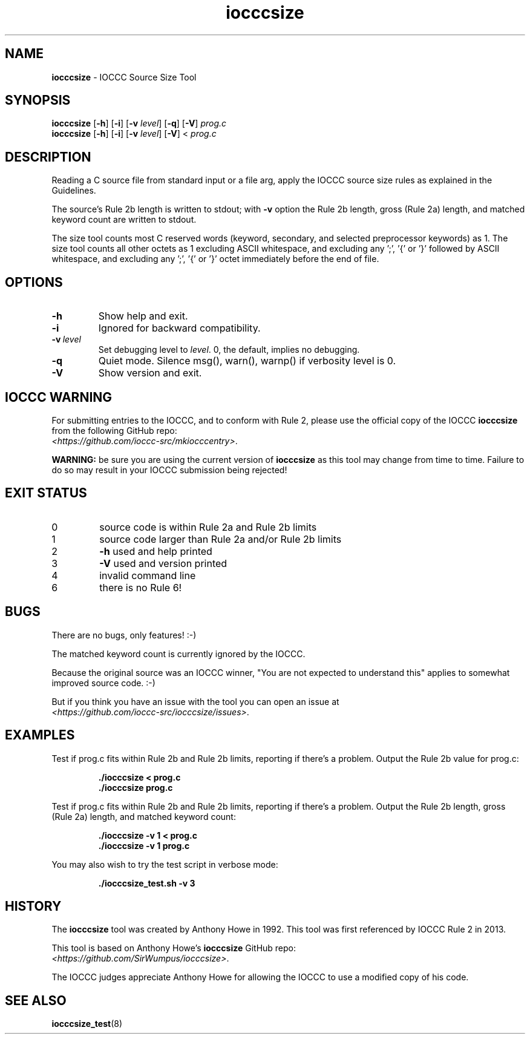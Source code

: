 .\" section 1 man page for iocccsize
.\"
.\" This man page was first written by Cody Boone Ferguson for the IOCCC
.\" in 2022.
.\"
.\" Humour impairment is not virtue nor is it a vice, it's just plain
.\" wrong: almost as wrong as JSON spec mis-features and C++ obfuscation! :-)
.\"
.\" "Share and Enjoy!"
.\"     --  Sirius Cybernetics Corporation Complaints Division, JSON spec department. :-)
.\"
.TH iocccsize 1 "29 January 2023" "iocccsize" "IOCCC tools"
.SH NAME
.B iocccsize
\- IOCCC Source Size Tool
.SH SYNOPSIS
.B iocccsize
.RB [\| \-h \|]
.RB [\| \-i \|]
.RB [\| \-v
.IR level \|]
.RB [\| \-q \|]
.RB [\| \-V \|]
.I prog.c
.br
.B iocccsize
.RB [\| \-h \|]
.RB [\| \-i \|]
.RB [\| \-v
.IR level \|]
.RB [\| \-V \|]
<
.I prog.c
.SH DESCRIPTION
.PP
Reading a C source file from standard input or a file arg, apply the IOCCC source size rules as explained in the Guidelines.
.PP
The source's Rule 2b length is written to stdout; with
.B \-v
option the Rule 2b length, gross (Rule 2a) length, and matched keyword count are written to stdout.
.PP
The size tool counts most C reserved words (keyword, secondary, and selected preprocessor keywords) as 1.
The size tool counts all other octets as 1 excluding ASCII whitespace, and excluding any ';', '{' or '}' followed by ASCII whitespace, and excluding any ';', '{' or '}' octet immediately before the end of file.
.SH OPTIONS
.TP
.B \-h
Show help and exit.
.TP
.B \-i
Ignored for backward compatibility.
.TP
.BI \-v\  level
Set debugging level to
.IR level .
0, the default, implies no debugging.
.TP
.B \-q
Quiet mode.
Silence msg(), warn(), warnp() if verbosity level is 0.
.TP
.B \-V
Show version and exit.
.SH IOCCC WARNING
.PP
For submitting entries to the IOCCC, and to conform with Rule 2,
please use the official copy of the IOCCC
.B iocccsize
from the following GitHub repo:
.br
.IR <https://github.com/ioccc\-src/mkiocccentry> .
.PP
.B WARNING:
be sure you are using the current version of
.B iocccsize
as this tool may change from time to time.
Failure to do so may result in your IOCCC submission being rejected!
.SH EXIT STATUS
.TP
0
source code is within Rule 2a and Rule 2b limits
.TQ
1
source code larger than Rule 2a and/or Rule 2b limits
.TQ
2
.B \-h
used and help printed
.TQ
3
.B \-V
used and version printed
.TQ
4
invalid command line
.TQ
6
there is no Rule 6!
.SH BUGS
.PP
There are no bugs, only features! :\-)
.PP
The matched keyword count is currently ignored by the IOCCC.
.PP
Because the original source was an IOCCC winner,
"You are not expected to understand this" applies to somewhat improved source code. :\-)
.PP
But if you think you have an issue with the tool you can open an issue at
.br
.IR <https://github.com/ioccc\-src/iocccsize/issues\> .
.SH EXAMPLES
.PP
Test if prog.c fits within Rule 2b and Rule 2b limits, reporting if there's a problem.
Output the Rule 2b value for prog.c:
.sp
.RS
.ft B
 ./iocccsize < prog.c
 ./iocccsize prog.c
.ft R
.RE
.PP
Test if prog.c fits within Rule 2b and Rule 2b limits, reporting if there's a problem.
Output the Rule 2b length, gross (Rule 2a) length, and matched keyword count:
.sp
.RS
.ft B
 ./iocccsize \-v 1 < prog.c
 ./iocccsize \-v 1 prog.c
.ft R
.RE
.PP
You may also wish to try the test script in verbose mode:
.sp
.RS
.ft B
 ./iocccsize_test.sh \-v 3
.ft R
.RE
.SH HISTORY
The
.B iocccsize
tool was created by Anthony Howe in 1992.
This tool was first referenced by IOCCC Rule 2 in 2013.
.PP
This tool is based on Anthony Howe's
.B iocccsize
GitHub repo:
.br
.IR <https://github.com/SirWumpus/iocccsize> .
.PP
The IOCCC judges appreciate Anthony Howe for allowing the IOCCC
to use a modified copy of his code.
.SH SEE ALSO
.BR iocccsize_test (8)
